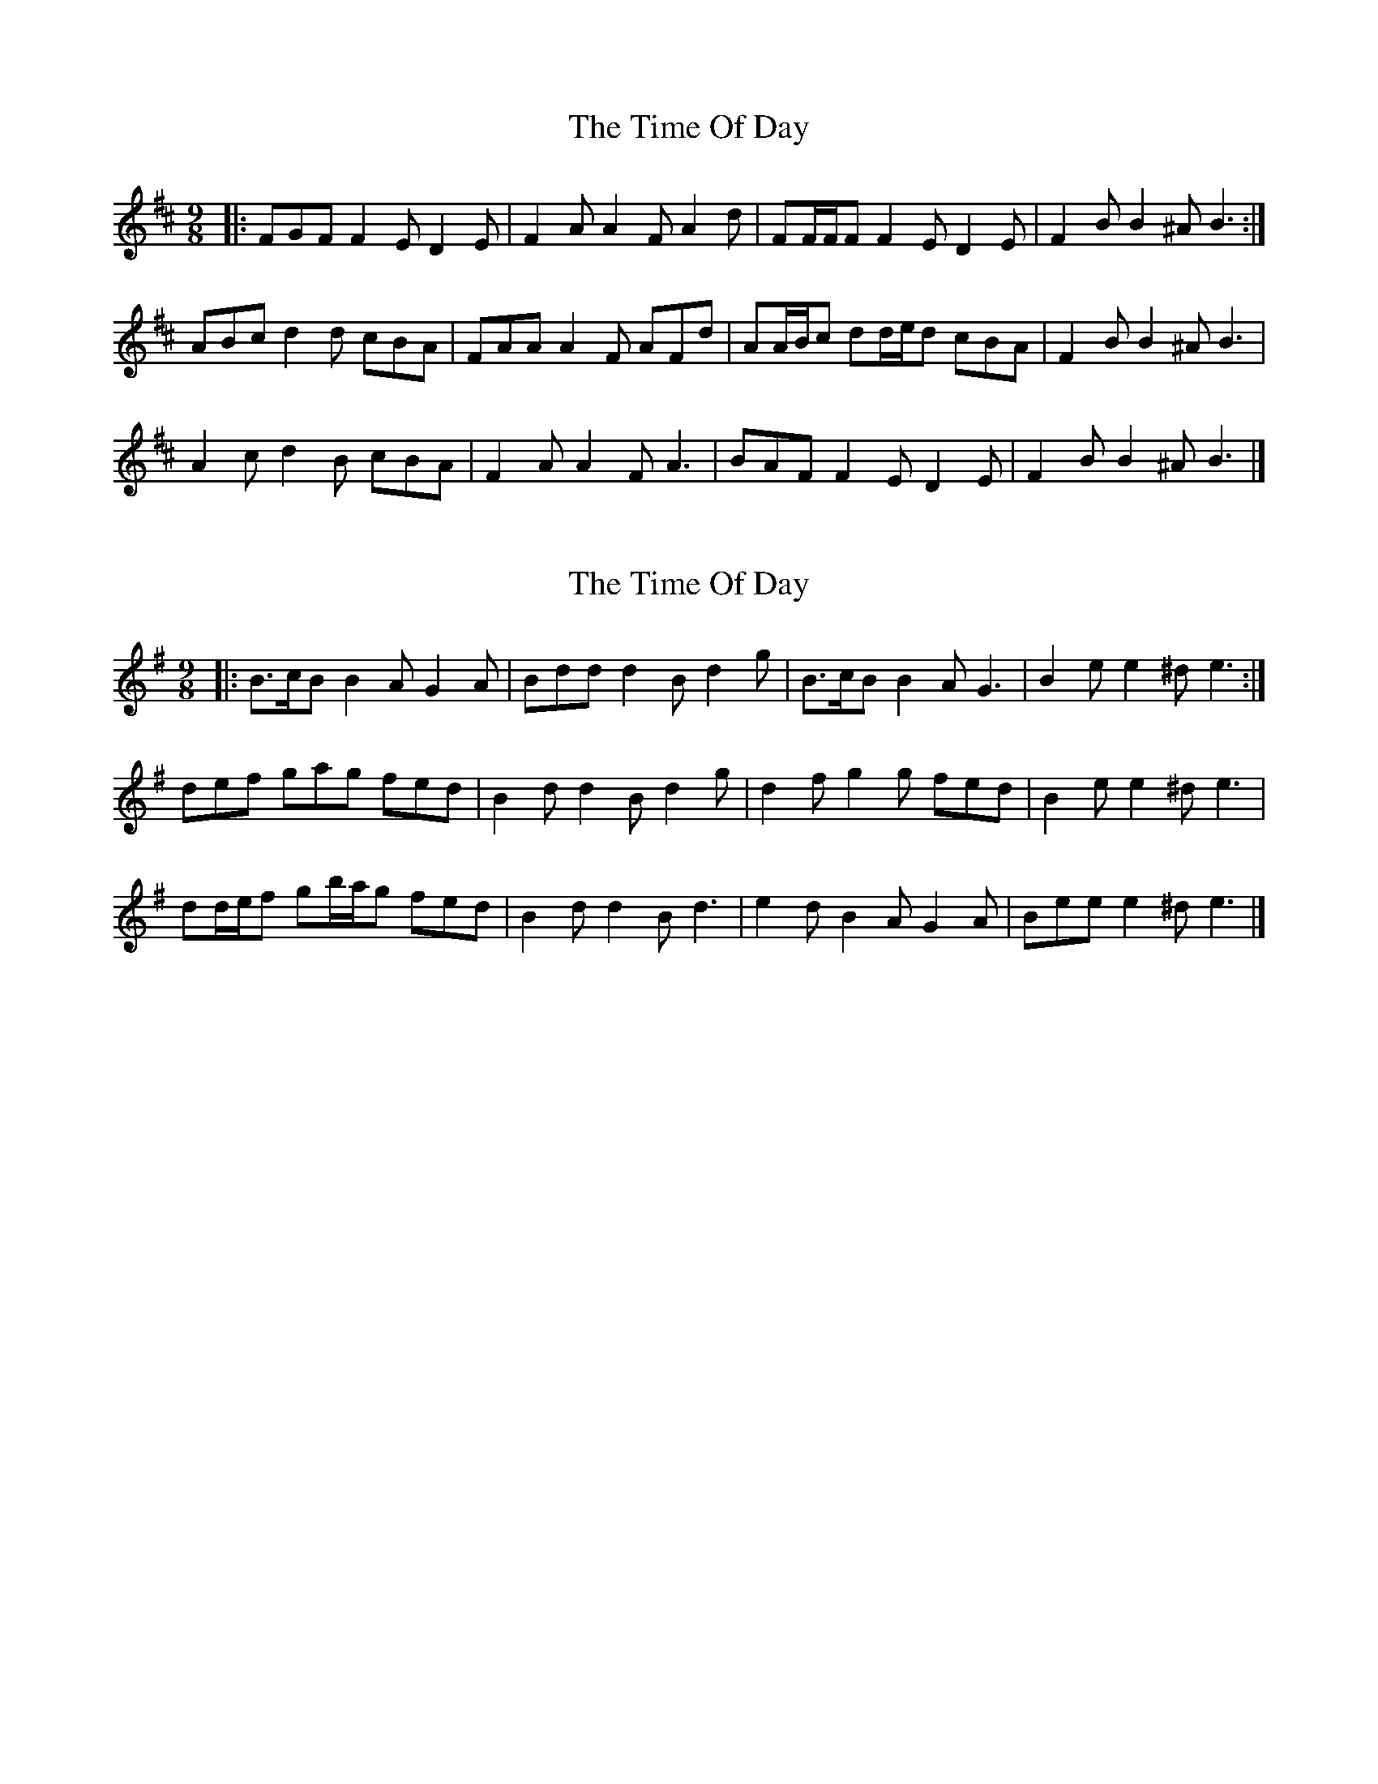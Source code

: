 X: 1
T: Time Of Day, The
Z: ceolachan
S: https://thesession.org/tunes/7841#setting7841
R: slip jig
M: 9/8
L: 1/8
K: Bmin
|: FGF F2 E D2 E | F2 A A2 F A2 d |\
FF/F/F F2 E D2 E | F2 B B2 ^A B3 :|
ABc d2 d cBA | FAA A2 F AFd |\
AA/B/c dd/e/d cBA | F2 B B2 ^A B3 |
A2 c d2 B cBA | F2 A A2 F A3 |\
BAF F2 E D2 E | F2 B B2 ^A B3 |]
X: 2
T: Time Of Day, The
Z: ceolachan
S: https://thesession.org/tunes/7841#setting19156
R: slip jig
M: 9/8
L: 1/8
K: Emin
|: B>cB B2 A G2 A | Bdd d2 B d2 g |\
B>cB B2 A G3 | B2 e e2 ^d e3 :|
def gag fed | B2 d d2 B d2 g |\
d2 f g2 g fed | B2 e e2 ^d e3 |
dd/e/f gb/a/g fed | B2 d d2 B d3 |\
e2 d B2 A G2 A | Bee e2 ^d e3 |]
